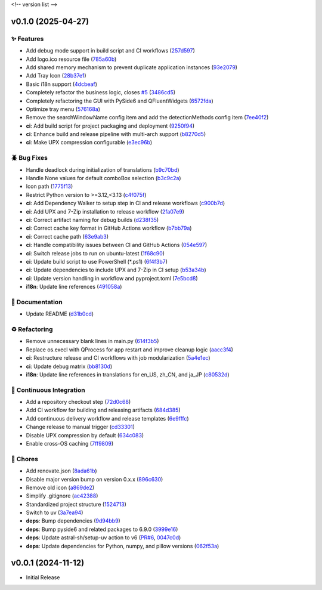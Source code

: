 .. _changelog:

<!-- version list -->

.. _changelog-v0.1.0:

v0.1.0 (2025-04-27)
===================

✨ Features
-----------

* Add debug mode support in build script and CI workflows (`257d597`_)

* Add logo.ico resource file (`785a60b`_)

* Add shared memory mechanism to prevent duplicate application instances (`93e2079`_)

* Add Tray Icon (`28b37e1`_)

* Basic i18n support (`4dcbeaf`_)

* Completely refactor the business logic, closes `#5`_ (`3486cd5`_)

* Completely refactoring the GUI with PySide6 and QFluentWidgets (`6572fda`_)

* Optimize tray menu (`576168a`_)

* Remove the searchWindowName config item and add the detectionMethods config item (`7ee40f2`_)

* **ci**: Add build script for project packaging and deployment (`9250f94`_)

* **ci**: Enhance build and release pipeline with multi-arch support (`b8270d5`_)

* **ci**: Make UPX compression configurable (`e3ec96b`_)

🪲 Bug Fixes
------------

* Handle deadlock during initialization of translations (`b9c70bd`_)

* Handle None values for default comboBox selection (`b3c9c2a`_)

* Icon path (`1775f13`_)

* Restrict Python version to >=3.12,<3.13 (`c4f075f`_)

* **ci**: Add Dependency Walker to setup step in CI and release workflows (`c900b7d`_)

* **ci**: Add UPX and 7-Zip installation to release workflow (`2fa07e9`_)

* **ci**: Correct artifact naming for debug builds (`d238f35`_)

* **ci**: Correct cache key format in GitHub Actions workflow (`b7bb79a`_)

* **ci**: Correct cache path (`63e9ab3`_)

* **ci**: Handle compatibility issues between CI and GitHub Actions (`054e597`_)

* **ci**: Switch release jobs to run on ubuntu-latest (`1f68c90`_)

* **ci**: Update build script to use PowerShell (*.ps1) (`6f4f3b7`_)

* **ci**: Update dependencies to include UPX and 7-Zip in CI setup (`b53a34b`_)

* **ci**: Update version handling in workflow and pyproject.toml (`7e5bcd8`_)

* **i18n**: Update line references (`491058a`_)

📖 Documentation
----------------

* Update README (`d31b0cd`_)

♻️ Refactoring
---------------

* Remove unnecessary blank lines in main.py (`614f3b5`_)

* Replace os.execl with QProcess for app restart and improve cleanup logic (`aacc3f4`_)

* **ci**: Restructure release and CI workflows with job modularization (`5a4e1ec`_)

* **ci**: Update debug matrix (`bb8130d`_)

* **i18n**: Update line references in translations for en_US, zh_CN, and ja_JP (`c80532d`_)

🤖 Continuous Integration
-------------------------

* Add a repository checkout step (`72d0c68`_)

* Add CI workflow for building and releasing artifacts (`684d385`_)

* Add continuous delivery workflow and release templates (`6e9fffc`_)

* Change release to manual trigger (`cd33301`_)

* Disable UPX compression by default (`634c083`_)

* Enable cross-OS caching (`7ff9809`_)

🧹 Chores
---------

* Add renovate.json (`8ada61b`_)

* Disable major version bump on version 0.x.x (`896c630`_)

* Remove old icon (`a869de2`_)

* Simplify .gitignore (`ac42388`_)

* Standardized project structure (`1524713`_)

* Switch to uv (`3a7ea94`_)

* **deps**: Bump dependencies (`9d94bb9`_)

* **deps**: Bump pyside6 and related packages to 6.9.0 (`3999e16`_)

* **deps**: Update astral-sh/setup-uv action to v6 (`PR#6`_, `0047c0d`_)

* **deps**: Update dependencies for Python, numpy, and pillow versions (`062f53a`_)

.. _#5: https://github.com/Illustar0/PowerToysRunEnhance/issues/5
.. _0047c0d: https://github.com/Illustar0/PowerToysRunEnhance/commit/0047c0dc2e32d25516365b0a340686efe0b1a35d
.. _054e597: https://github.com/Illustar0/PowerToysRunEnhance/commit/054e5977bfca2c2e5ae12354a76fa3c21751a4e3
.. _062f53a: https://github.com/Illustar0/PowerToysRunEnhance/commit/062f53a3afc18445f414371941be2fdc909447b4
.. _1524713: https://github.com/Illustar0/PowerToysRunEnhance/commit/1524713b48f74d7a4d4af5af842f536952317a46
.. _1775f13: https://github.com/Illustar0/PowerToysRunEnhance/commit/1775f138ab3fc3f5b7bbddf03ac90625f30c6f3c
.. _1f68c90: https://github.com/Illustar0/PowerToysRunEnhance/commit/1f68c90e23514beff54a9afbf3cac42b80014794
.. _257d597: https://github.com/Illustar0/PowerToysRunEnhance/commit/257d597a8272a909046489acc321dac4791679d1
.. _28b37e1: https://github.com/Illustar0/PowerToysRunEnhance/commit/28b37e1c0be34b934914285942ee3847f9586aca
.. _2fa07e9: https://github.com/Illustar0/PowerToysRunEnhance/commit/2fa07e91a484f3e87b2f627fd433ecaef3d2dd31
.. _3486cd5: https://github.com/Illustar0/PowerToysRunEnhance/commit/3486cd56b71a60aa24b5775997c4ac6578e5c4e7
.. _3999e16: https://github.com/Illustar0/PowerToysRunEnhance/commit/3999e168046b311594b1ea591554820db5ce4f2a
.. _3a7ea94: https://github.com/Illustar0/PowerToysRunEnhance/commit/3a7ea94cd3cceeefff8cc2a9f940461eb73f87a6
.. _491058a: https://github.com/Illustar0/PowerToysRunEnhance/commit/491058aee450b4497606f2f04b0f1b5a1de415cd
.. _4dcbeaf: https://github.com/Illustar0/PowerToysRunEnhance/commit/4dcbeaf7f64ecf3e3f07897a561b797f2aa123d5
.. _576168a: https://github.com/Illustar0/PowerToysRunEnhance/commit/576168a2484878daac11e6d71c981a5f562ed977
.. _5a4e1ec: https://github.com/Illustar0/PowerToysRunEnhance/commit/5a4e1ec19baf4912adffae62b4ef2fa2099d648c
.. _614f3b5: https://github.com/Illustar0/PowerToysRunEnhance/commit/614f3b5d9d735af14b5976f5dc6cd4ad6f078247
.. _634c083: https://github.com/Illustar0/PowerToysRunEnhance/commit/634c0832a393bfd7a69dd9c11bcedb3903c174d1
.. _63e9ab3: https://github.com/Illustar0/PowerToysRunEnhance/commit/63e9ab31317760555dda255c7cb3bee878358267
.. _6572fda: https://github.com/Illustar0/PowerToysRunEnhance/commit/6572fdade41fa09baee7d08e8ab80624b017a651
.. _684d385: https://github.com/Illustar0/PowerToysRunEnhance/commit/684d385045b9ed9a70b4c0c357d1c7924b7c948a
.. _6e9fffc: https://github.com/Illustar0/PowerToysRunEnhance/commit/6e9fffcf7f9f6f05828b6f57e56871a447948576
.. _6f4f3b7: https://github.com/Illustar0/PowerToysRunEnhance/commit/6f4f3b7d87b9ec75a563d095e340e7d6b6c3fbb5
.. _72d0c68: https://github.com/Illustar0/PowerToysRunEnhance/commit/72d0c680a20b40f0fe679333b98e1cc8abbb1b3e
.. _785a60b: https://github.com/Illustar0/PowerToysRunEnhance/commit/785a60be10e748b7384139769794292e2ba36e8b
.. _7e5bcd8: https://github.com/Illustar0/PowerToysRunEnhance/commit/7e5bcd8bb15d4044a76bd77b7d330d97a516e42d
.. _7ee40f2: https://github.com/Illustar0/PowerToysRunEnhance/commit/7ee40f2efe350ca82750183d362bfead1bc62d18
.. _7ff9809: https://github.com/Illustar0/PowerToysRunEnhance/commit/7ff9809631df329f623ce33554820b16693de749
.. _896c630: https://github.com/Illustar0/PowerToysRunEnhance/commit/896c630a4c56611827157a7c48a6728f1f98103f
.. _8ada61b: https://github.com/Illustar0/PowerToysRunEnhance/commit/8ada61bb24a55dee7bf7993285f80b36688646bb
.. _9250f94: https://github.com/Illustar0/PowerToysRunEnhance/commit/9250f94b43cf3c70e308e00c3f484e5ae60bc12f
.. _93e2079: https://github.com/Illustar0/PowerToysRunEnhance/commit/93e20798c6231120d3bc473f302ecdde29241bf5
.. _9d94bb9: https://github.com/Illustar0/PowerToysRunEnhance/commit/9d94bb966e0df129cdbca62d05a6764dddeb6c66
.. _a869de2: https://github.com/Illustar0/PowerToysRunEnhance/commit/a869de2a46eae894a68a62208ec0bd0655403040
.. _aacc3f4: https://github.com/Illustar0/PowerToysRunEnhance/commit/aacc3f4dbbeff8ef9706651f133bcceee8b8ec89
.. _ac42388: https://github.com/Illustar0/PowerToysRunEnhance/commit/ac42388b380bb9119e9231565497bb9c84b38b77
.. _b3c9c2a: https://github.com/Illustar0/PowerToysRunEnhance/commit/b3c9c2a9939ea2073e93ace62292618c47bb10fd
.. _b53a34b: https://github.com/Illustar0/PowerToysRunEnhance/commit/b53a34b4915d71a57328cb8169fbc73af5dec9c2
.. _b7bb79a: https://github.com/Illustar0/PowerToysRunEnhance/commit/b7bb79a3552b4ee08f4d4b690bf9d5715c9aa774
.. _b8270d5: https://github.com/Illustar0/PowerToysRunEnhance/commit/b8270d5be5d764df6d857481d31ffaa163e715cd
.. _b9c70bd: https://github.com/Illustar0/PowerToysRunEnhance/commit/b9c70bd58b0c2adb59d8c469868ffaeab1e1f64a
.. _bb8130d: https://github.com/Illustar0/PowerToysRunEnhance/commit/bb8130d4e0b9bcfdc363c97a6c980d1d24257a06
.. _c4f075f: https://github.com/Illustar0/PowerToysRunEnhance/commit/c4f075f2c313cee3401548924ce5a21b34a445ae
.. _c80532d: https://github.com/Illustar0/PowerToysRunEnhance/commit/c80532de579ebbd95c681c4d8b741bb6c7bf73a4
.. _c900b7d: https://github.com/Illustar0/PowerToysRunEnhance/commit/c900b7d7c326c4e91e15d5f2efe3037a3b7e97cf
.. _cd33301: https://github.com/Illustar0/PowerToysRunEnhance/commit/cd333017648efc6c8968f7bdd6c400af82e8e526
.. _d238f35: https://github.com/Illustar0/PowerToysRunEnhance/commit/d238f3526d6232d5b9a11bad218580608ed2dfcf
.. _d31b0cd: https://github.com/Illustar0/PowerToysRunEnhance/commit/d31b0cdacc0549502a91c1cf52d799bbbd6a09db
.. _e3ec96b: https://github.com/Illustar0/PowerToysRunEnhance/commit/e3ec96ba7addbdbf516cc769df16a9f6cc6f9128
.. _PR#6: https://github.com/Illustar0/PowerToysRunEnhance/pull/6


.. _changelog-v0.0.1:

v0.0.1 (2024-11-12)
===================

* Initial Release
